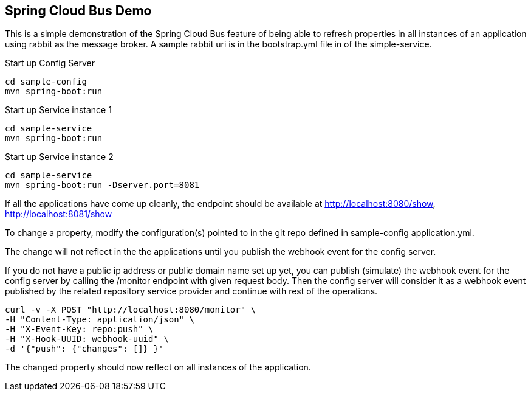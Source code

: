 Spring Cloud Bus Demo
---------------------

This is a simple demonstration of the Spring Cloud Bus feature of being able to refresh properties in all instances of an application using rabbit as the message broker.  A sample rabbit uri is in the bootstrap.yml file in of the simple-service.

.Start up Config Server
[source,java]
----
cd sample-config
mvn spring-boot:run
----

.Start up Service instance 1
[source,java]
----
cd sample-service
mvn spring-boot:run
----

.Start up Service instance 2
[source,java]
----
cd sample-service
mvn spring-boot:run -Dserver.port=8081
----

If all the applications have come up cleanly, the endpoint should be available at http://localhost:8080/show, http://localhost:8081/show

To change a property, modify the configuration(s) pointed to in the git repo defined in sample-config application.yml.

The change will not reflect in the the applications until you publish the webhook event for the config server.

If you do not have a public ip address or public domain name set up yet, you can publish (simulate) the webhook event for the config server by calling the /monitor endpoint with given request body. Then the config server will consider it as a webhook event published by the related repository service provider and continue with rest of the operations.

[source]
----
curl -v -X POST "http://localhost:8080/monitor" \
-H "Content-Type: application/json" \
-H "X-Event-Key: repo:push" \
-H "X-Hook-UUID: webhook-uuid" \
-d '{"push": {"changes": []} }'
----
The changed property should now reflect on all instances of the application.




